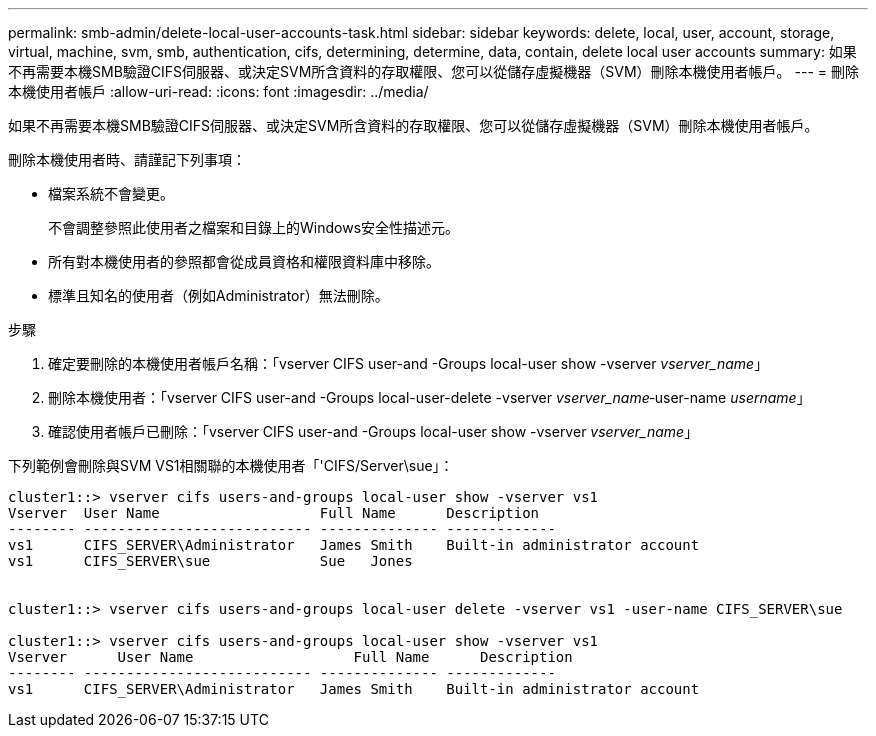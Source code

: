 ---
permalink: smb-admin/delete-local-user-accounts-task.html 
sidebar: sidebar 
keywords: delete, local, user, account, storage, virtual, machine, svm, smb, authentication, cifs, determining, determine, data, contain, delete local user accounts 
summary: 如果不再需要本機SMB驗證CIFS伺服器、或決定SVM所含資料的存取權限、您可以從儲存虛擬機器（SVM）刪除本機使用者帳戶。 
---
= 刪除本機使用者帳戶
:allow-uri-read: 
:icons: font
:imagesdir: ../media/


[role="lead"]
如果不再需要本機SMB驗證CIFS伺服器、或決定SVM所含資料的存取權限、您可以從儲存虛擬機器（SVM）刪除本機使用者帳戶。

刪除本機使用者時、請謹記下列事項：

* 檔案系統不會變更。
+
不會調整參照此使用者之檔案和目錄上的Windows安全性描述元。

* 所有對本機使用者的參照都會從成員資格和權限資料庫中移除。
* 標準且知名的使用者（例如Administrator）無法刪除。


.步驟
. 確定要刪除的本機使用者帳戶名稱：「vserver CIFS user-and -Groups local-user show -vserver _vserver_name_」
. 刪除本機使用者：「vserver CIFS user-and -Groups local-user-delete -vserver _vserver_name_‑user-name _username_」
. 確認使用者帳戶已刪除：「vserver CIFS user-and -Groups local-user show -vserver _vserver_name_」


下列範例會刪除與SVM VS1相關聯的本機使用者「'CIFS/Server\sue」：

[listing]
----
cluster1::> vserver cifs users-and-groups local-user show -vserver vs1
Vserver  User Name                   Full Name      Description
-------- --------------------------- -------------- -------------
vs1      CIFS_SERVER\Administrator   James Smith    Built-in administrator account
vs1      CIFS_SERVER\sue             Sue   Jones


cluster1::> vserver cifs users-and-groups local-user delete -vserver vs1 -user-name CIFS_SERVER\sue

cluster1::> vserver cifs users-and-groups local-user show -vserver vs1
Vserver      User Name                   Full Name      Description
-------- --------------------------- -------------- -------------
vs1      CIFS_SERVER\Administrator   James Smith    Built-in administrator account
----